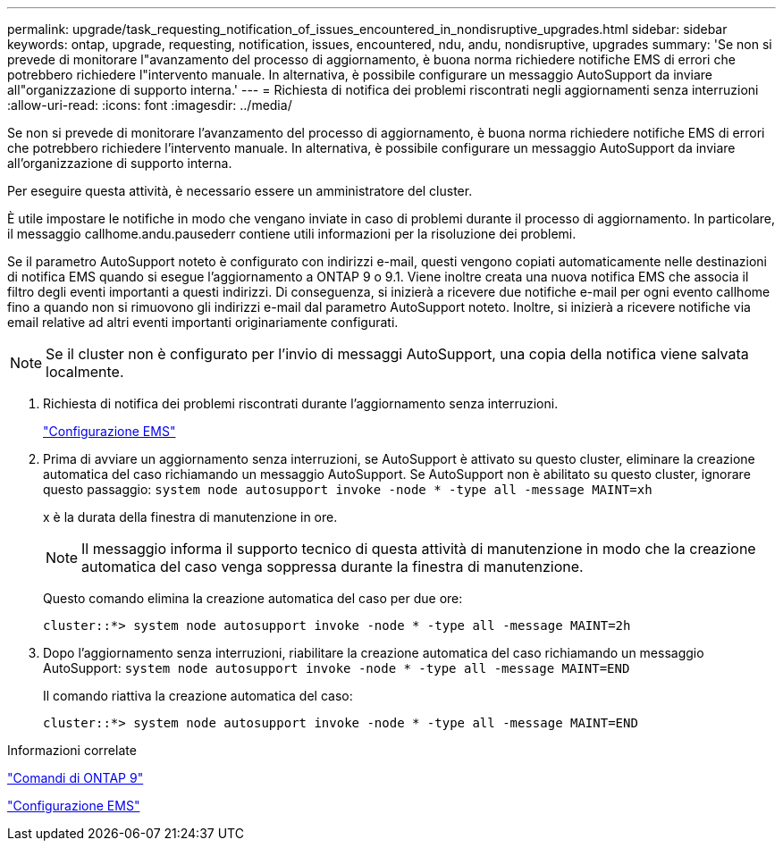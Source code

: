 ---
permalink: upgrade/task_requesting_notification_of_issues_encountered_in_nondisruptive_upgrades.html 
sidebar: sidebar 
keywords: ontap, upgrade, requesting, notification, issues, encountered, ndu, andu, nondisruptive, upgrades 
summary: 'Se non si prevede di monitorare l"avanzamento del processo di aggiornamento, è buona norma richiedere notifiche EMS di errori che potrebbero richiedere l"intervento manuale. In alternativa, è possibile configurare un messaggio AutoSupport da inviare all"organizzazione di supporto interna.' 
---
= Richiesta di notifica dei problemi riscontrati negli aggiornamenti senza interruzioni
:allow-uri-read: 
:icons: font
:imagesdir: ../media/


[role="lead"]
Se non si prevede di monitorare l'avanzamento del processo di aggiornamento, è buona norma richiedere notifiche EMS di errori che potrebbero richiedere l'intervento manuale. In alternativa, è possibile configurare un messaggio AutoSupport da inviare all'organizzazione di supporto interna.

Per eseguire questa attività, è necessario essere un amministratore del cluster.

È utile impostare le notifiche in modo che vengano inviate in caso di problemi durante il processo di aggiornamento. In particolare, il messaggio callhome.andu.pausederr contiene utili informazioni per la risoluzione dei problemi.

Se il parametro AutoSupport noteto è configurato con indirizzi e-mail, questi vengono copiati automaticamente nelle destinazioni di notifica EMS quando si esegue l'aggiornamento a ONTAP 9 o 9.1. Viene inoltre creata una nuova notifica EMS che associa il filtro degli eventi importanti a questi indirizzi. Di conseguenza, si inizierà a ricevere due notifiche e-mail per ogni evento callhome fino a quando non si rimuovono gli indirizzi e-mail dal parametro AutoSupport noteto. Inoltre, si inizierà a ricevere notifiche via email relative ad altri eventi importanti originariamente configurati.


NOTE: Se il cluster non è configurato per l'invio di messaggi AutoSupport, una copia della notifica viene salvata localmente.

. Richiesta di notifica dei problemi riscontrati durante l'aggiornamento senza interruzioni.
+
link:../error-messages/index.html["Configurazione EMS"]

. Prima di avviare un aggiornamento senza interruzioni, se AutoSupport è attivato su questo cluster, eliminare la creazione automatica del caso richiamando un messaggio AutoSupport. Se AutoSupport non è abilitato su questo cluster, ignorare questo passaggio: `system node autosupport invoke -node * -type all -message MAINT=xh`
+
x è la durata della finestra di manutenzione in ore.

+

NOTE: Il messaggio informa il supporto tecnico di questa attività di manutenzione in modo che la creazione automatica del caso venga soppressa durante la finestra di manutenzione.

+
Questo comando elimina la creazione automatica del caso per due ore:

+
[listing]
----
cluster::*> system node autosupport invoke -node * -type all -message MAINT=2h
----
. Dopo l'aggiornamento senza interruzioni, riabilitare la creazione automatica del caso richiamando un messaggio AutoSupport: `system node autosupport invoke -node * -type all -message MAINT=END`
+
Il comando riattiva la creazione automatica del caso:

+
[listing]
----
cluster::*> system node autosupport invoke -node * -type all -message MAINT=END
----


.Informazioni correlate
http://docs.netapp.com/ontap-9/topic/com.netapp.doc.dot-cm-cmpr/GUID-5CB10C70-AC11-41C0-8C16-B4D0DF916E9B.html["Comandi di ONTAP 9"^]

link:../error-messages/index.html["Configurazione EMS"]
